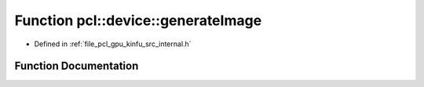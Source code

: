 .. _exhale_function_kinfu_2src_2internal_8h_1a441385dd9313c5296761700c168d7fe8:

Function pcl::device::generateImage
===================================

- Defined in :ref:`file_pcl_gpu_kinfu_src_internal.h`


Function Documentation
----------------------


.. doxygenfunction:: pcl::device::generateImage(const MapArr&, const MapArr&, const LightSource&, PtrStepSz<uchar3>)
